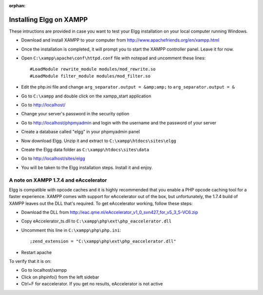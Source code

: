 :orphan:

Installing Elgg on XAMPP
########################

These intructions are provided in case you want to test your Elgg
installation on your local computer running Windows.

-  Download and install XAMPP to your computer from 
   http://www.apachefriends.org/en/xampp.html
-  Once the installation is completed, it will prompt you to start the
   XAMPP controller panel. Leave it for now.
-  Open ``C:\xampp\apache\conf\httpd.conf`` file with notepad and uncomment
   these lines::

     #LoadModule rewrite_module modules/mod_rewrite.so
     #LoadModule filter_module modules/mod_filter.so

-  Edit the php.ini file and change
   ``arg_separator.output = &amp;amp;`` to ``arg_separator.output = &``
-  Go to ``C:\xampp`` and double click on the xampp_start application
-  Go to http://localhost/
-  Change your server's password in the security option
-  Go to http://localhost/phpmyadmin and login with the username and the
   password of your server
-  Create a database called "elgg" in your phpmyadmin panel
-  Now download Elgg. Unzip it and extract to ``C:\xampp\htdocs\sites\elgg``
-  Create the Elgg data folder as ``C:\xampp\htdocs\sites\data``
-  Go to http://localhost/sites/elgg
-  You will be taken to the Elgg installation steps. Install it and enjoy.

A note on XAMPP 1.7.4 and eAccelerator
======================================

Elgg is compatible with opcode caches and it is highly recommended that
you enable a PHP opcode caching tool for a faster experience.  XAMPP comes
with support for eAccelerator out of the box, but unfortunately, the 1.7.4
build of XAMPP leaves out the DLL that's required.  To get eAccelerator
working, follow these steps:

-  Download the DLL from http://eac.qme.nl/eAccelerator_v1_0_svn427_for_v5_3_5-VC6.zip
-  Copy eAccelerator_ts.dll to ``C:\xampp\php\ext\php_eaccelerator.dll``
-  Uncomment this line in ``C:\xampp\php\php.ini``::
   
     ;zend_extension = "C:\xampp\php\ext\php_eaccelerator.dll"
   
-  Restart apache

To verify that it is on:

-  Go to localhost/xampp
-  Click on phpinfo() from the left sidebar
-  Ctrl+F for eaccelerator.  If you get no results, eAccelerator is not active

